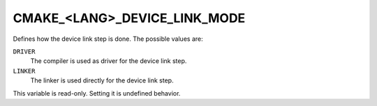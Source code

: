 CMAKE_<LANG>_DEVICE_LINK_MODE
-----------------------------

.. versionadded:: 4.0

Defines how the device link step is done. The possible values are:

``DRIVER``
  The compiler is used as driver for the device link step.

``LINKER``
  The linker is used directly for the device link step.

This variable is read-only. Setting it is undefined behavior.
